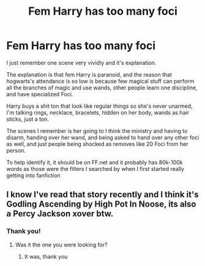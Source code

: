 #+TITLE: Fem Harry has too many foci

* Fem Harry has too many foci
:PROPERTIES:
:Author: ICBPeng1
:Score: 15
:DateUnix: 1620861513.0
:DateShort: 2021-May-13
:FlairText: What's That Fic?
:END:
I just remember one scene very vividly and it's explanation.

The explanation is that fem Harry is paranoid, and the reason that hogwarts's attendance is so low is because few magical stuff can perform all the branches of magic and use wands, other people learn one discipline, and have specialized Foci.

Harry buys a shit ton that look like regular things so she's never unarmed, I'm talking rings, necklace, bracelets, hidden on her body, wands as hair sticks, just a ton.

The scenes I remember is her going to I think the ministry and having to disarm, handing over her wand, and being asked to hand over any other foci as well, and just people being shocked as removes like 20 Foci from her person.

To help identify it, it should be on FF.net and it probably has 80k-100k words as those were the filters I searched by when I first started really getting into fanfiction


** I know I've read that story recently and I think it's Godling Ascending by High Pot In Noose, its also a Percy Jackson xover btw.
:PROPERTIES:
:Author: mr_Meaty68
:Score: 9
:DateUnix: 1620863351.0
:DateShort: 2021-May-13
:END:

*** Thank you!
:PROPERTIES:
:Author: ICBPeng1
:Score: 2
:DateUnix: 1620866106.0
:DateShort: 2021-May-13
:END:

**** Was it the one you were looking for?
:PROPERTIES:
:Author: mr_Meaty68
:Score: 2
:DateUnix: 1620866139.0
:DateShort: 2021-May-13
:END:

***** It was, thank you
:PROPERTIES:
:Author: ICBPeng1
:Score: 2
:DateUnix: 1620866700.0
:DateShort: 2021-May-13
:END:
